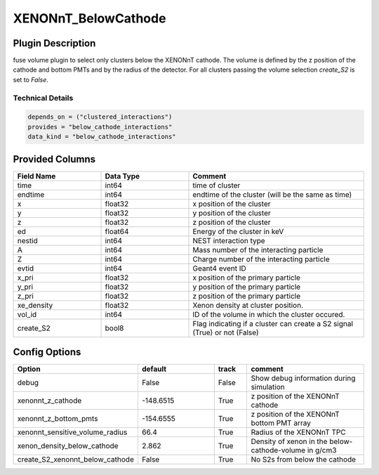====================
XENONnT_BelowCathode
====================

Plugin Description
==================
fuse volume plugin to select only clusters below the XENONnT cathode. The volume
is defined by the z position of the cathode and bottom PMTs and by the radius 
of the detector. For all clusters passing the volume selection `create_S2` is set
to `False`. 

Technical Details
-----------------

.. code-block:: python

   depends_on = ("clustered_interactions")
   provides = "below_cathode_interactions"
   data_kind = "below_cathode_interactions"

Provided Columns
================

.. list-table::
   :widths: 25 25 50
   :header-rows: 1

   * - Field Name
     - Data Type
     - Comment
   * - time
     - int64
     - time of cluster
   * - endtime
     - int64
     - endtime of the cluster (will be the same as time)
   * - x
     - float32
     - x position of the cluster
   * - y
     - float32
     - y position of the cluster
   * - z
     - float32
     - z position of the cluster
   * - ed
     - float64
     - Energy of the cluster in keV
   * - nestid
     - int64
     - NEST interaction type 
   * - A
     - int64
     - Mass number of the interacting particle
   * - Z
     - int64
     - Charge number of the interacting particle
   * - evtid
     - int64
     - Geant4 event ID
   * - x_pri
     - float32
     - x position of the primary particle
   * - y_pri
     - float32
     - y position of the primary particle
   * - z_pri
     - float32
     - z position of the primary particle
   * - xe_density
     - float32
     - Xenon density at cluster position.
   * - vol_id
     - int64
     - ID of the volume in which the cluster occured.
   * - create_S2
     - bool8
     - Flag indicating if a cluster can create a S2 signal (True) or not (False)


Config Options
==============

.. list-table::
   :widths: 25 25 10 40
   :header-rows: 1

   * - Option
     - default
     - track
     - comment
   * - debug
     - False
     - False
     - Show debug information during simulation
   * - xenonnt_z_cathode
     - -148.6515
     - True
     - z position of the XENONnT cathode
   * - xenonnt_z_bottom_pmts
     - -154.6555
     - True
     - z position of the XENONnT bottom PMT array
   * - xenonnt_sensitive_volume_radius
     - 66.4
     - True
     - Radius of the XENONnT TPC
   * - xenon_density_below_cathode
     - 2.862
     - True
     - Density of xenon in the below-cathode-volume in g/cm3
   * - create_S2_xenonnt_below_cathode
     - False
     - True
     - No S2s from below the cathode